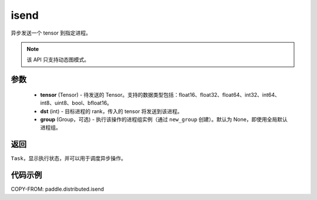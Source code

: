 .. _cn_api_distributed_isend:

isend
-------------------------------


.. py:function:: paddle.distributed.isend(tensor, dst, group=None)

异步发送一个 tensor 到指定进程。

.. note::
  该 API 只支持动态图模式。

参数
:::::::::
    - **tensor** (Tensor) - 待发送的 Tensor。支持的数据类型包括：float16、float32、float64、int32、int64、int8、uint8、bool、bfloat16。
    - **dst** (int) - 目标进程的 rank，传入的 tensor 将发送到该进程。
    - **group** (Group，可选) - 执行该操作的进程组实例（通过 ``new_group`` 创建）。默认为 None，即使用全局默认进程组。


返回
:::::::::
``Task``，显示执行状态，并可以用于调度异步操作。

代码示例
:::::::::
COPY-FROM: paddle.distributed.isend
